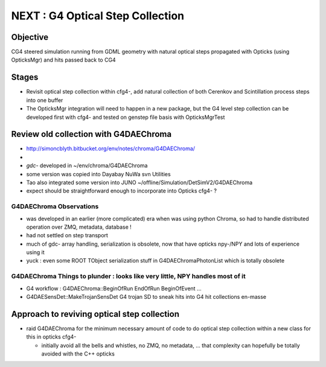 
NEXT : G4 Optical Step Collection
======================================

Objective
-----------

CG4 steered simulation running from GDML geometry with natural 
optical steps propagated with Opticks (using OpticksMgr) and hits
passed back to CG4 

Stages
-------

* Revisit optical step collection within cfg4-, add natural collection
  of both Cerenkov and Scintillation process steps into one buffer

* The OpticksMgr integration  will need to happen in a new package, but 
  the G4 level step collection can be developed first with cfg4- and
  tested on genstep file basis with OpticksMgrTest 


Review old collection with G4DAEChroma
------------------------------------------

* http://simoncblyth.bitbucket.org/env/notes/chroma/G4DAEChroma/
* 

* *gdc-* developed in ~/env/chroma/G4DAEChroma 
* some version was copied into Dayabay NuWa svn Utilities
* Tao also integrated some version into JUNO  ~/offline/Simulation/DetSimV2/G4DAEChroma

* expect should be straightforward enough to incorporate into Opticks cfg4- ? 

G4DAEChroma Observations
~~~~~~~~~~~~~~~~~~~~~~~~~~

* was developed in an earlier (more complicated) era when was using python Chroma, 
  so had to handle distributed operation over ZMQ, metadata, database !

* had not settled on step transport 

* much of gdc- array handling, serialization is obsolete, 
  now that have opticks npy-/NPY and lots of experience using it 

* yuck : even some ROOT TObject serialization stuff in G4DAEChromaPhotonList
  which is totally obsolete


G4DAEChroma Things to plunder : looks like very little, NPY handles most of it  
~~~~~~~~~~~~~~~~~~~~~~~~~~~~~~~~~~~~~~~~~~~~~~~~~~~~~~~~~~~~~~~~~~~~~~~~~~~~~~~~~~~

* G4 workflow : G4DAEChroma::BeginOfRun EndOfRun BeginOfEvent ...

* G4DAESensDet::MakeTrojanSensDet G4 trojan SD to sneak hits into G4 hit collections en-masse


Approach to reviving optical step collection
-----------------------------------------------

* raid G4DAEChroma for the minimum necessary amount of code to 
  do optical step collection within a new class for this in opticks cfg4- 

  * initially avoid all the bells and whistles, no ZMQ, no metadata, ...
    that complexity can hopefully be totally avoided with the C++ opticks


